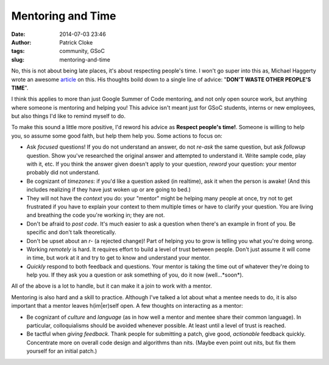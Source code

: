 Mentoring and Time
##################
:date: 2014-07-03 23:46
:author: Patrick Cloke
:tags: community, GSoC
:slug: mentoring-and-time

No, this is not about being late places, it's about respecting people's time. I
won't go super into this as, Michael Haggerty wrote an awesome article_ on this.
His thoughts boild down to a single line of advice:
"**DON'T WASTE OTHER PEOPLE'S TIME**".

I think this applies to more than just Google Summer of Code mentoring, and not
only open source work, but anything where someone is mentoring and helping you!
This advice isn't meant just for GSoC students, interns or new employees, but
also things I'd like to remind myself to do.

To make this sound a little more positive, I'd reword his advice as **Respect
people's time!**. Someone is willing to help you, so assume some good faith,
but help them help you. Some actions to focus on:

* Ask *focused* questions! If you do not understand an answer, do not *re-ask*
  the same question, but ask *followup* question. Show you've researched the
  original answer and attempted to understand it. Write sample code, play with
  it, etc. If you think the answer given doesn't apply to your question,
  *reword* your question: your mentor probably did not understand.
* Be cognizant of *timezones*: if you'd like a question asked (in realtime), ask
  it when the person is awake! (And this includes realizing if they have just
  woken up or are going to bed.)
* They will not have the *context* you do: your "mentor" might be helping many
  people at once, try not to get frustrated if you have to explain your context
  to them multiple times or have to clarify your question. You are living and
  breathing the code you're working in; they are not.
* Don't be afraid to *post code*. It's much easier to ask a question when
  there's an example in front of you. Be specific and don't talk theoretically.
* Don't be upset about an *r-* (a rejected change)! Part of helping you to grow
  is telling you what you're doing wrong.
* Working *remotely* is hard. It requires effort to build a level of trust
  between people. Don't just assume it will come in time, but work at it and try
  to get to know and understand your mentor.
* *Quickly* respond to both feedback and questions. Your mentor is taking the
  time out of whatever they're doing to help you. If they ask you a question or
  ask something of you, do it now (well...*soon*).

All of the above is a lot to handle, but it can make it a join to work with a
mentor.

Mentoring is also hard and a skill to practice. Although I've talked a lot
about what a mentee needs to do, it is also important that a mentor leaves
h(im|er)self open. A few thoughts on interacting as a mentor:

* Be cognizant of *culture* and *language* (as in how well a mentor and mentee
  share their common language). In particular, colloquialisms should be avoided
  whenever possible. At least until a level of trust is reached.
* Be tactful when *giving feedback*. Thank people for submitting a patch, give
  good, *actionable* feedback quickly. Concentrate more on overall code design
  and algorithms than nits. (Maybe even point out nits, but fix them yourself
  for an initial patch.)

.. _article: http://softwareswirl.blogspot.fr/2014/03/my-secret-tip-for-gsoc-success.html
